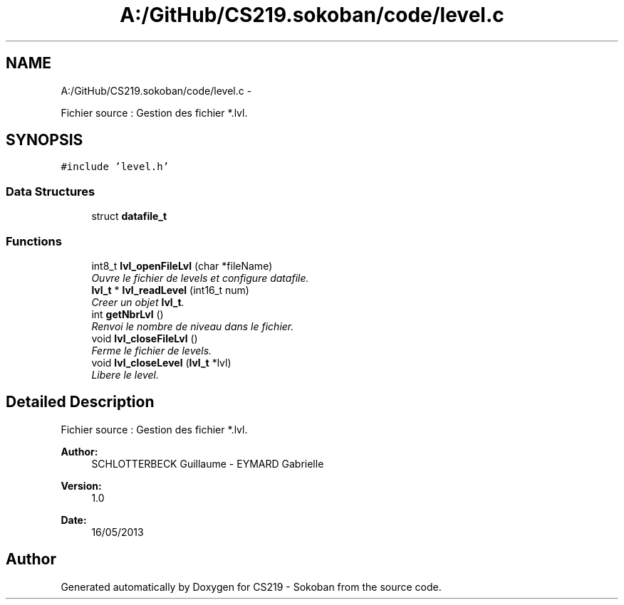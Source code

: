 .TH "A:/GitHub/CS219.sokoban/code/level.c" 3 "Thu Jun 6 2013" "Version 1.0" "CS219 - Sokoban" \" -*- nroff -*-
.ad l
.nh
.SH NAME
A:/GitHub/CS219.sokoban/code/level.c \- 
.PP
Fichier source : Gestion des fichier *\&.lvl\&.  

.SH SYNOPSIS
.br
.PP
\fC#include 'level\&.h'\fP
.br

.SS "Data Structures"

.in +1c
.ti -1c
.RI "struct \fBdatafile_t\fP"
.br
.in -1c
.SS "Functions"

.in +1c
.ti -1c
.RI "int8_t \fBlvl_openFileLvl\fP (char *fileName)"
.br
.RI "\fIOuvre le fichier de levels et configure datafile\&. \fP"
.ti -1c
.RI "\fBlvl_t\fP * \fBlvl_readLevel\fP (int16_t num)"
.br
.RI "\fICreer un objet \fBlvl_t\fP\&. \fP"
.ti -1c
.RI "int \fBgetNbrLvl\fP ()"
.br
.RI "\fIRenvoi le nombre de niveau dans le fichier\&. \fP"
.ti -1c
.RI "void \fBlvl_closeFileLvl\fP ()"
.br
.RI "\fIFerme le fichier de levels\&. \fP"
.ti -1c
.RI "void \fBlvl_closeLevel\fP (\fBlvl_t\fP *lvl)"
.br
.RI "\fILibere le level\&. \fP"
.in -1c
.SH "Detailed Description"
.PP 
Fichier source : Gestion des fichier *\&.lvl\&. 

\fBAuthor:\fP
.RS 4
SCHLOTTERBECK Guillaume - EYMARD Gabrielle 
.RE
.PP
\fBVersion:\fP
.RS 4
1\&.0 
.RE
.PP
\fBDate:\fP
.RS 4
16/05/2013 
.RE
.PP

.SH "Author"
.PP 
Generated automatically by Doxygen for CS219 - Sokoban from the source code\&.
